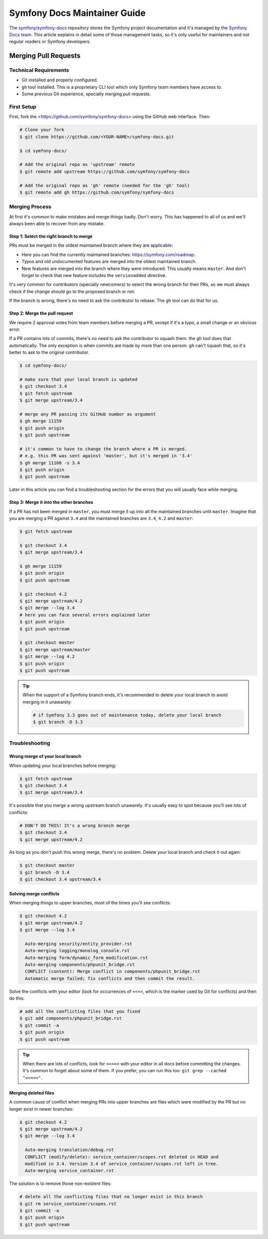 Symfony Docs Maintainer Guide
=============================

The `symfony/symfony-docs`_ repository stores the Symfony project documentation
and it's managed by the `Symfony Docs team`_. This article explains in detail
some of those management tasks, so it's only useful for maintainers and not
regular readers or Symfony developers.

Merging Pull Requests
---------------------

Technical Requirements
~~~~~~~~~~~~~~~~~~~~~~

* `Git`_ installed and properly configured.
* ``gh`` tool installed. This is a proprietary CLI tool which only Symfony team
  members have access to.
* Some previous Git experience, specially merging pull requests.

First Setup
~~~~~~~~~~~

First, fork the <https://github.com/symfony/symfony-docs> using the GitHub web
interface. Then:

.. code-block:: terminal

    # Clone your fork
    $ git clone https://github.com/<YOUR-NAME>/symfony-docs.git

    $ cd symfony-docs/

    # Add the original repo as 'upstream' remote
    $ git remote add upstream https://github.com/symfony/symfony-docs

    # Add the original repo as 'gh' remote (needed for the 'gh' tool)
    $ git remote add gh https://github.com/symfony/symfony-docs

Merging Process
~~~~~~~~~~~~~~~

At first it's common to make mistakes and merge things badly. Don't worry. This
has happened to all of us and we'll always been able to recover from any mistake.

Step 1: Select the right branch to merge
........................................

PRs must be merged in the oldest maintained branch where they are applicable:

* Here you can find the currently maintained branches: https://symfony.com/roadmap.
* Typos and old undocumented features are merged into the oldest maintained branch.
* New features are merged into the branch where they were introduced. This
  usually means ``master``. And don't forget to check that new feature includes
  the ``versionadded`` directive.

It's very common for contributors (specially newcomers) to select the wrong
branch for their PRs, so we must always check if the change should go to the
proposed branch or not.

If the branch is wrong, there's no need to ask the contributor to rebase. The
``gh`` tool can do that for us.

Step 2: Merge the pull request
..............................

We require 2 approval votes from team members before merging a PR, except if
it's a typo, a small change or an obvious error.

If a PR contains lots of commits, there's no need to ask the contributor to
squash them. the ``gh`` tool does that automatically. The only exception is
when commits are made by more than one person. ``gh`` can't squash that, so it's
better to ask to the original contributor.

.. code-block:: terminal

    $ cd symfony-docs/

    # make sure that your local branch is updated
    $ git checkout 3.4
    $ git fetch upstream
    $ git merge upstream/3.4

    # merge any PR passing its GitHub number as argument
    $ gh merge 11159
    $ git push origin
    $ git push upstream

    # it's common to have to change the branch where a PR is merged.
    # e.g. this PR was sent against 'master', but it's merged in '3.4'
    $ gh merge 11160 -s 3.4
    $ git push origin
    $ git push upstream

Later in this article you can find a troubleshooting section for the errors that
you will usually face while merging.

Step 3: Merge it into the other branches
........................................

If a PR has not been merged in ``master``, you must merge it up into all the
maintained branches until ``master``. Imagine that you are merging a PR against
``3.4`` and the maintained branches are ``3.4``, ``4.2`` and ``master``:

.. code-block:: terminal

    $ git fetch upstream

    $ git checkout 3.4
    $ git merge upstream/3.4

    $ gh merge 11159
    $ git push origin
    $ git push upstream

    $ git checkout 4.2
    $ git merge upstream/4.2
    $ git merge --log 3.4
    # here you can face several errors explained later
    $ git push origin
    $ git push upstream

    $ git checkout master
    $ git merge upstream/master
    $ git merge --log 4.2
    $ git push origin
    $ git push upstream

.. tip::

    When the support of a Symfony branch ends, it's recommended to delete your
    local branch to avoid merging in it unawarely:

    .. code-block:: terminal

        # if Symfony 3.3 goes out of maintenance today, delete your local branch
        $ git branch -D 3.3

Troubleshooting
~~~~~~~~~~~~~~~

Wrong merge of your local branch
................................

When updating your local branches before merging:

.. code-block:: terminal

    $ git fetch upstream
    $ git checkout 3.4
    $ git merge upstream/3.4

It's possible that you merge a wrong upstream branch unawarely. It's usually
easy to spot because you'll see lots of conflicts:

.. code-block:: terminal

    # DON'T DO THIS! It's a wrong branch merge
    $ git checkout 3.4
    $ git merge upstream/4.2

As long as you don't push this wrong merge, there's no problem. Delete your
local branch and check it out again:

.. code-block:: terminal

    $ git checkout master
    $ git branch -D 3.4
    $ git checkout 3.4 upstream/3.4

Solving merge conflicts
.......................

When merging things to upper branches, most of the times you'll see conflicts:

.. code-block:: terminal

    $ git checkout 4.2
    $ git merge upstream/4.2
    $ git merge --log 3.4

      Auto-merging security/entity_provider.rst
      Auto-merging logging/monolog_console.rst
      Auto-merging form/dynamic_form_modification.rst
      Auto-merging components/phpunit_bridge.rst
      CONFLICT (content): Merge conflict in components/phpunit_bridge.rst
      Automatic merge failed; fix conflicts and then commit the result.

Solve the conflicts with your editor (look for occurrences of ``<<<<``, which is
the marker used by Git for conflicts) and then do this:

.. code-block:: terminal

    # add all the conflicting files that you fixed
    $ git add components/phpunit_bridge.rst
    $ git commit -a
    $ git push origin
    $ git push upstream

.. tip::

    When there are lots of conflicts, look for ``<<<<<`` with your editor in all
    docs before committing the changes. It's common to forget about some of them.
    If you prefer, you can run this too: ``git grep --cached "<<<<<"``.

Merging deleted files
.....................

A common cause of conflict when merging PRs into upper branches are files which
were modified by the PR but no longer exist in newer branches:

.. code-block:: terminal

    $ git checkout 4.2
    $ git merge upstream/4.2
    $ git merge --log 3.4

      Auto-merging translation/debug.rst
      CONFLICT (modify/delete): service_container/scopes.rst deleted in HEAD and
      modified in 3.4. Version 3.4 of service_container/scopes.rst left in tree.
      Auto-merging service_container.rst

The solution is to remove those non-existent files:

.. code-block:: terminal

    # delete all the conflicting files that no longer exist in this branch
    $ git rm service_container/scopes.rst
    $ git commit -a
    $ git push origin
    $ git push upstream

.. _`symfony/symfony-docs`: https://github.com/symfony/symfony-docs
.. _`Symfony Docs team`: https://github.com/orgs/symfony/teams/team-symfony-docs
.. _`Git`: https://git-scm.com/
